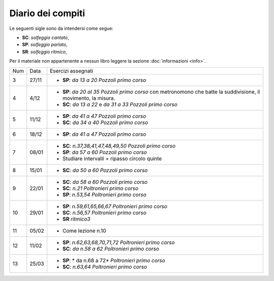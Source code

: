 Diario dei compiti
==================

Le seguenti sigle sono da intendersi come segue:

* **SC**: *solfeggio cantato*,
* **SP**: *solfeggio parlato*,
* **SR**: *solfeggio ritmico*,

Per il materiale non appartenente a nessun libro leggere la sezione :doc:`informazioni <info>`.

.. table:: 

    +-----+-------+-------------------------------------------------------------------------------------------------------------------+
    | Num | Data  | Esercizi assegnati                                                                                                |
    +-----+-------+-------------------------------------------------------------------------------------------------------------------+
    | 3   | 27/11 | * **SP**: *da 13 a 20* `Pozzoli primo corso`                                                                      |
    +-----+-------+-------------------------------------------------------------------------------------------------------------------+
    | 4   | 4/12  | * **SP**: *da 20 al 35* `Pozzoli primo corso` con metronomono che batte la suddivisione, il movimento, la misura. |
    |     |       | * **SC**: *da 13 a 22* e *da 31 a 33* `Pozzoli primo corso`                                                       |
    +-----+-------+-------------------------------------------------------------------------------------------------------------------+
    | 5   | 11/12 | * **SP**: *da 41 a 47* `Pozzoli primo corso`                                                                      |
    |     |       | * **SC**: *da 34 a 40* `Pozzoli primo corso`                                                                      |
    +-----+-------+-------------------------------------------------------------------------------------------------------------------+
    | 6   | 18/12 | * **SP**: *da 41 a 47* `Pozzoli primo corso`                                                                      |
    +-----+-------+-------------------------------------------------------------------------------------------------------------------+
    | 7   | 08/01 | * **SC**: *n.37,38,41,47,48,49,50* `Pozzoli primo corso`                                                          |
    |     |       | * **SP**: *da 57 a 60* `Pozzoli primo corso`                                                                      |
    |     |       | * Studiare intervalli + ripasso circolo quinte                                                                    |
    +-----+-------+-------------------------------------------------------------------------------------------------------------------+
    | 8   | 15/01 | * **SC**: *da 50 a 60* `Pozzoli primo corso`                                                                      |
    +-----+-------+-------------------------------------------------------------------------------------------------------------------+
    | 9   | 22/01 | * **SC**: *da 58 a 60* `Pozzoli primo corso`                                                                      |
    |     |       | * **SC**: *n.21* `Poltronieri primo corso`                                                                        |
    |     |       | * **SP**: *n.53,54* `Poltronieri primo corso`                                                                     |
    +-----+-------+-------------------------------------------------------------------------------------------------------------------+
    | 10  | 29/01 | * **SP**: *n.59,61,65,66,67* `Poltronieri primo corso`                                                            |
    |     |       | * **SC**: *n.56,57* `Poltronieri primo corso`                                                                     |
    |     |       | * **SR** *ritmico3*                                                                                               |
    +-----+-------+-------------------------------------------------------------------------------------------------------------------+
    | 11  | 05/02 | * Come lezione n.10                                                                                               |
    +-----+-------+-------------------------------------------------------------------------------------------------------------------+
    | 12  | 11/02 | * **SP**: *n.62,63,68,70,71,72* `Poltronieri primo corso`                                                         |
    |     |       | * **SC**: *da n.58 a 62* `Poltronieri primo corso`                                                                |
    +-----+-------+-------------------------------------------------------------------------------------------------------------------+
    | 13  | 25/03 | * **SP**: * da n.68 a 72* `Poltronieri primo corso`                                                               |
    |     |       | * **SC**: *n.63,64* `Poltronieri primo corso`                                                                     |
    +-----+-------+-------------------------------------------------------------------------------------------------------------------+